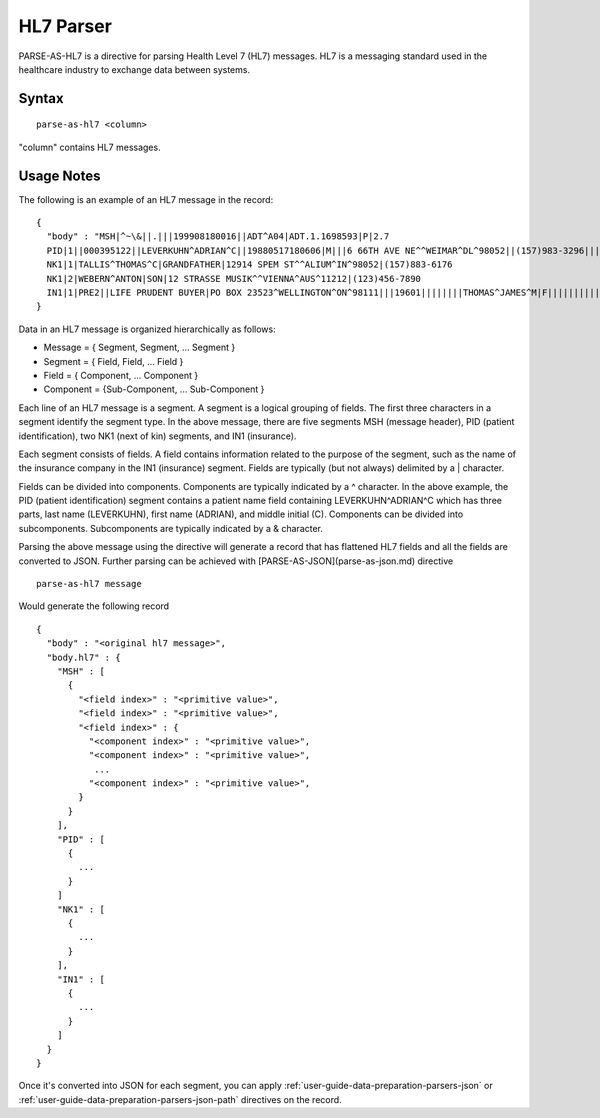 .. meta::
    :author: Cask Data, Inc.
    :copyright: Copyright © 2017 Cask Data, Inc.
    :description: The CDAP User Guide

.. _user-guide-data-preparation-parsers-hl7:

==========
HL7 Parser
==========

PARSE-AS-HL7 is a directive for parsing Health Level 7 (HL7) messages.
HL7 is a messaging standard used in the healthcare industry to exchange data between systems.

Syntax
======
::

  parse-as-hl7 <column>


"column" contains HL7 messages.

Usage Notes
===========

The following is an example of an HL7 message in the record:
::

  {
    "body" : "MSH|^~\&||.|||199908180016||ADT^A04|ADT.1.1698593|P|2.7
    PID|1||000395122||LEVERKUHN^ADRIAN^C||19880517180606|M|||6 66TH AVE NE^^WEIMAR^DL^98052||(157)983-3296|||S||12354768|87654321
    NK1|1|TALLIS^THOMAS^C|GRANDFATHER|12914 SPEM ST^^ALIUM^IN^98052|(157)883-6176
    NK1|2|WEBERN^ANTON|SON|12 STRASSE MUSIK^^VIENNA^AUS^11212|(123)456-7890
    IN1|1|PRE2||LIFE PRUDENT BUYER|PO BOX 23523^WELLINGTON^ON^98111|||19601||||||||THOMAS^JAMES^M|F|||||||||||||||||||ZKA535529776"
  }

Data in an HL7 message is organized hierarchically as follows:

- Message = { Segment, Segment, ... Segment }
- Segment = { Field, Field, ... Field }
- Field = { Component, ... Component }
- Component = {Sub-Component, ... Sub-Component }

Each line of an HL7 message is a segment. A segment is a logical grouping of fields. The first three characters in a
segment identify the segment type. In the above message, there are five segments MSH (message header), PID (patient
identification), two NK1 (next of kin) segments, and IN1 (insurance).

Each segment consists of fields. A field contains information related to the purpose of the segment, such as the name
of the insurance company in the IN1 (insurance) segment. Fields are typically (but not always) delimited by a |
character.

Fields can be divided into components. Components are typically indicated by a ^ character. In the above example,
the PID (patient identification) segment contains a patient name field containing LEVERKUHN^ADRIAN^C which has three
parts, last name (LEVERKUHN), first name (ADRIAN), and middle initial (C). Components can be divided into
subcomponents. Subcomponents are typically indicated by a & character.

Parsing the above message using the directive will generate a record that has flattened HL7 fields and all
the fields are converted to JSON. Further parsing can be achieved with [PARSE-AS-JSON](parse-as-json.md) directive
::

  parse-as-hl7 message


Would generate the following record
::

  {
    "body" : "<original hl7 message>",
    "body.hl7" : {
      "MSH" : [
        {
          "<field index>" : "<primitive value>",
          "<field index>" : "<primitive value>",
          "<field index>" : {
            "<component index>" : "<primitive value>",
            "<component index>" : "<primitive value>",
             ...
            "<component index>" : "<primitive value>",
          }
        }
      ],
      "PID" : [
        {
          ...
        }
      ]
      "NK1" : [
        {
          ...
        }
      ],
      "IN1" : [
        {
          ...
        }
      ]
    }
  }

Once it's converted into JSON for each segment, you can apply :ref:`user-guide-data-preparation-parsers-json` or :ref:`user-guide-data-preparation-parsers-json-path` directives on the record.

